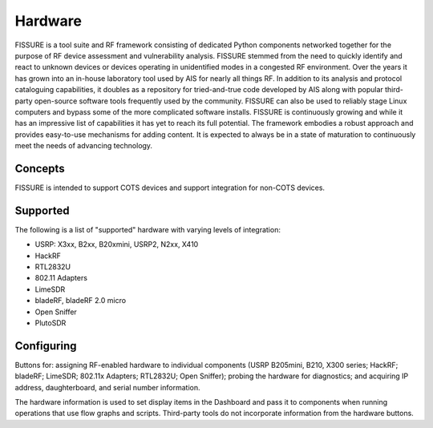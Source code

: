 ========
Hardware
========

FISSURE is a tool suite and RF framework consisting of dedicated Python components networked together for the purpose of RF device assessment and vulnerability analysis. FISSURE stemmed from the need to quickly identify and react to unknown devices or devices operating in unidentified modes in a congested RF environment. Over the years it has grown into an in-house laboratory tool used by AIS for nearly all things RF. In addition to its analysis and protocol cataloguing capabilities, it doubles as a repository for tried-and-true code developed by AIS along with popular third-party open-source software tools frequently used by the community. FISSURE can also be used to reliably stage Linux computers and bypass some of the more complicated software installs. FISSURE is continuously growing and while it has an impressive list of capabilities it has yet to reach its full potential. The framework embodies a robust approach and provides easy-to-use mechanisms for adding content. It is expected to always be in a state of maturation to continuously meet the needs of advancing technology.

Concepts
========

FISSURE is intended to support COTS devices and support integration for non-COTS devices.

Supported
=========

The following is a list of "supported" hardware with varying levels of integration:

- USRP: X3xx, B2xx, B20xmini, USRP2, N2xx, X410
- HackRF
- RTL2832U
- 802.11 Adapters
- LimeSDR
- bladeRF, bladeRF 2.0 micro
- Open Sniffer
- PlutoSDR

Configuring
===========

Buttons for: assigning RF-enabled hardware to individual components (USRP B205mini, B210, X300 series; HackRF; bladeRF; LimeSDR; 802.11x Adapters; RTL2832U; Open Sniffer); probing the hardware for diagnostics; and acquiring IP address, daughterboard, and serial number information. 

The hardware information is used to set display items in the Dashboard and pass it to components when running operations that use flow graphs and scripts. Third-party tools do not incorporate information from the hardware buttons.





